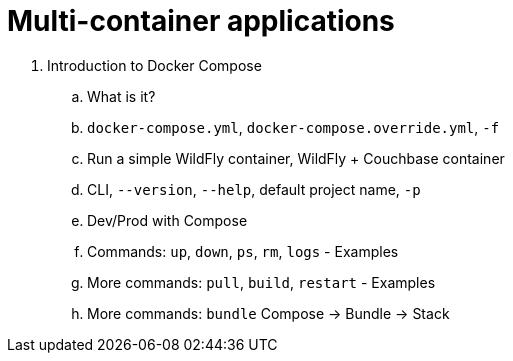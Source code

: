 = Multi-container applications

. Introduction to Docker Compose
.. What is it?
.. `docker-compose.yml`, `docker-compose.override.yml`, `-f`
.. Run a simple WildFly container, WildFly + Couchbase container
.. CLI, `--version`, `--help`, default project name, `-p`
.. Dev/Prod with Compose
.. Commands: `up`, `down`, `ps`, `rm`, `logs` - Examples
.. More commands: `pull`, `build`, `restart` - Examples
.. More commands: `bundle` Compose -> Bundle -> Stack

